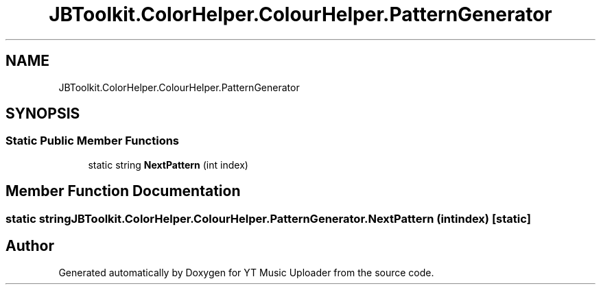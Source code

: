 .TH "JBToolkit.ColorHelper.ColourHelper.PatternGenerator" 3 "Wed Aug 26 2020" "YT Music Uploader" \" -*- nroff -*-
.ad l
.nh
.SH NAME
JBToolkit.ColorHelper.ColourHelper.PatternGenerator
.SH SYNOPSIS
.br
.PP
.SS "Static Public Member Functions"

.in +1c
.ti -1c
.RI "static string \fBNextPattern\fP (int index)"
.br
.in -1c
.SH "Member Function Documentation"
.PP 
.SS "static string JBToolkit\&.ColorHelper\&.ColourHelper\&.PatternGenerator\&.NextPattern (int index)\fC [static]\fP"


.SH "Author"
.PP 
Generated automatically by Doxygen for YT Music Uploader from the source code\&.
